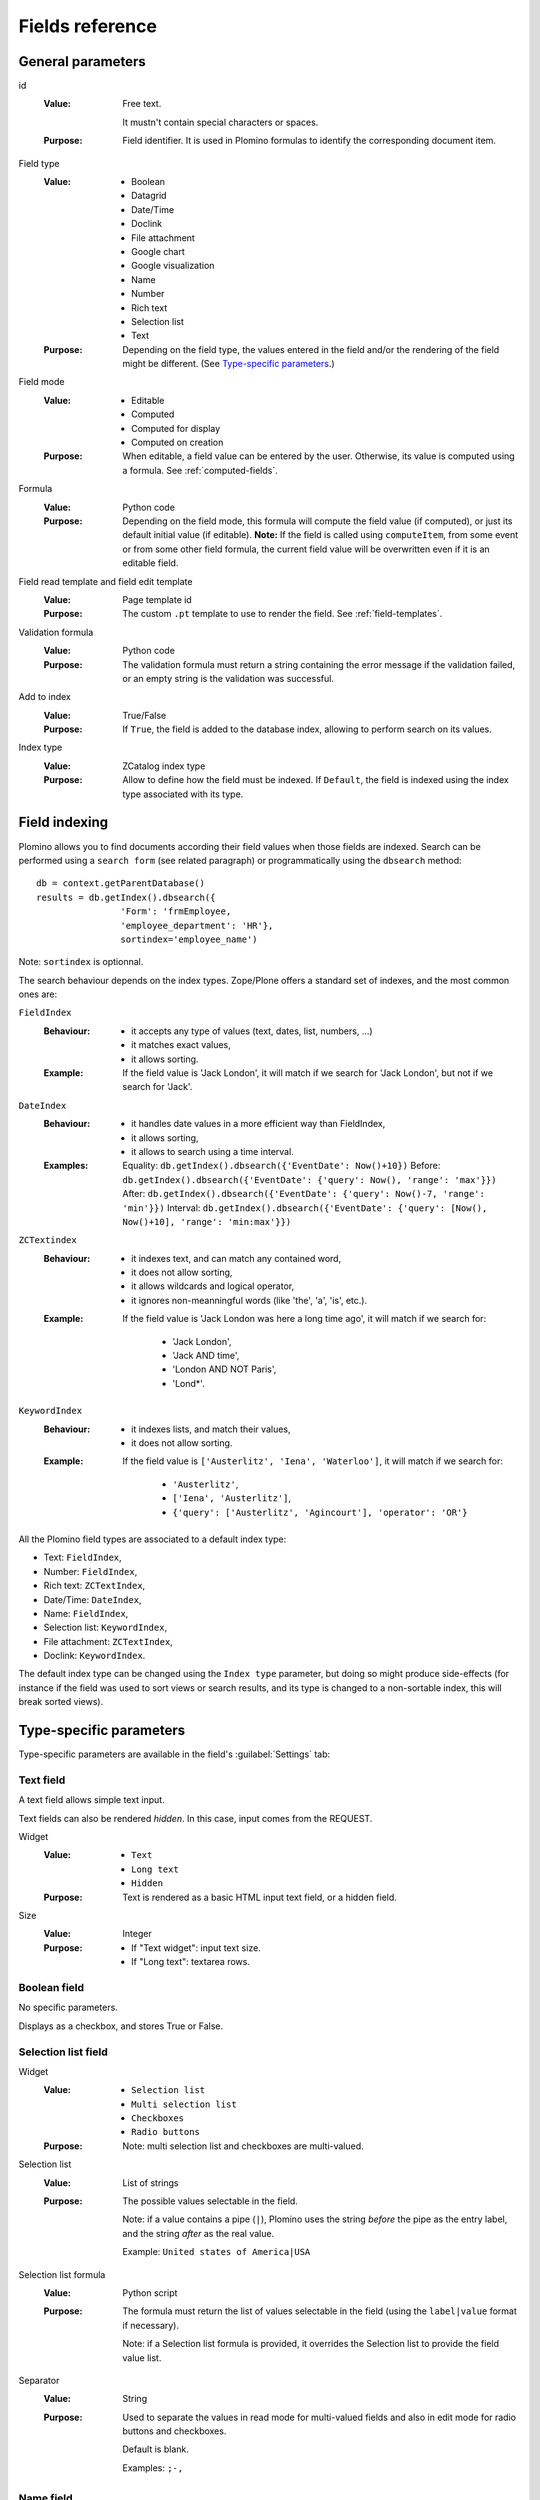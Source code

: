 ================
Fields reference
================

General parameters
==================

id
    :Value:
        Free text.

        It mustn't contain special characters or spaces.
    :Purpose:
        Field identifier. It is used in Plomino formulas to identify the
        corresponding document item.
Field type
    :Value:
        - Boolean
        - Datagrid
        - Date/Time
        - Doclink
        - File attachment
        - Google chart
        - Google visualization
        - Name
        - Number
        - Rich text
        - Selection list
        - Text
    :Purpose:
        Depending on the field type, the values entered in the field
        and/or the rendering of the field might be different. (See
        `Type-specific parameters`_.)
Field mode
    :Value:
        - Editable
        - Computed
        - Computed for display
        - Computed on creation
    :Purpose:
        When editable, a field value can be entered by the user.
        Otherwise, its value is computed using a formula. See
        :ref:`computed-fields`.
Formula
    :Value:
        Python code
    :Purpose:
        Depending on the field mode, this formula will compute the field
        value (if computed), or just its default initial value (if
        editable). **Note:** If the field is called using ``computeItem``,
        from some event or from some other field formula, the current field
        value will be overwritten even if it is an editable field.
Field read template and field edit template
    :Value:
        Page template id
    :Purpose:
        The custom ``.pt`` template to use to render the field. See
        :ref:`field-templates`.
Validation formula
    :Value:
        Python code
    :Purpose:
        The validation formula must return a string containing the error
        message if the validation failed, or an empty string is the
        validation was successful.
Add to index
    :Value:
        True/False
    :Purpose:
        If ``True``, the field is added to the database index, allowing to
        perform search on its values.
Index type
    :Value:
        ZCatalog index type
    :Purpose:
        Allow to define how the field must be indexed.
        If ``Default``, the field is indexed using the index type associated
        with its type.

Field indexing
==============

Plomino allows you to find documents according their field values when those fields
are indexed.
Search can be performed using a ``search form`` (see related paragraph) or
programmatically using the ``dbsearch`` method::

    db = context.getParentDatabase()
    results = db.getIndex().dbsearch({
                    'Form': 'frmEmployee,
                    'employee_department': 'HR'},
                    sortindex='employee_name')

Note: ``sortindex`` is optionnal.

The search behaviour depends on the index types.
Zope/Plone offers a standard set of indexes, and the most common ones are:

``FieldIndex``
    :Behaviour:
        - it accepts any type of values (text, dates, list, numbers, ...)
        - it matches exact values,
        - it allows sorting.
    :Example:
        If the field value is 'Jack London', it will match if we search
        for 'Jack London', but not if we search for 'Jack'.

``DateIndex``
    :Behaviour:
        - it handles date values in a more efficient way than FieldIndex,
        - it allows sorting,
        - it allows to search using a time interval.
    :Examples:
        Equality: ``db.getIndex().dbsearch({'EventDate': Now()+10})``
        Before: ``db.getIndex().dbsearch({'EventDate': {'query': Now(), 'range': 'max'}})``
        After: ``db.getIndex().dbsearch({'EventDate': {'query': Now()-7, 'range': 'min'}})``
        Interval: ``db.getIndex().dbsearch({'EventDate': {'query': [Now(), Now()+10], 'range': 'min:max'}})``

``ZCTextindex``
    :Behaviour:
        - it indexes text, and can match any contained word,
        - it does not allow sorting,
        - it allows wildcards and logical operator,
        - it ignores non-meanningful words (like 'the', 'a', 'is', etc.).
    :Example:
        If the field value is 'Jack London was here a long time ago', it will
        match if we search for:
            - 'Jack London',
            - 'Jack AND time',
            - 'London AND NOT Paris',
            - 'Lond*'.

``KeywordIndex``
    :Behaviour:
        - it indexes lists, and match their values,
        - it does not allow sorting.
    :Example:
        If the field value is ``['Austerlitz', 'Iena', 'Waterloo']``, it will
        match if we search for:
            - ``'Austerlitz'``,
            - ``['Iena', 'Austerlitz']``,
            - ``{'query': ['Austerlitz', 'Agincourt'], 'operator': 'OR'}``

All the Plomino field types are associated to a default index type:

- Text: ``FieldIndex``,
- Number: ``FieldIndex``,
- Rich text: ``ZCTextIndex``,
- Date/Time: ``DateIndex``,
- Name: ``FieldIndex``,
- Selection list: ``KeywordIndex``,
- File attachment: ``ZCTextIndex``,
- Doclink: ``KeywordIndex``.

The default index type can be changed using the ``Index type`` parameter,
but doing so might produce side-effects 
(for instance if the field was used to sort views or search results,
and its type is changed to a non-sortable index, this will break sorted
views).

Type-specific parameters
========================

Type-specific parameters are available in the field's :guilabel:`Settings`
tab:

.. image:: images/7ef734a8.png

Text field
----------

A text field allows simple text input. 

Text fields can also be rendered *hidden*. In this case, input comes from
the REQUEST. 

.. image:: images/3fdf9792.png

Widget
    :Value:
        - ``Text``
        - ``Long text``
        - ``Hidden``
    :Purpose: Text is rendered as a basic HTML input text field, or a hidden field.
Size
    :Value: Integer
    :Purpose:
        - If "Text widget": input text size.
        - If "Long text": textarea rows.

.. image:: images/m1f045a32.png

Boolean field
-------------

No specific parameters.

Displays as a checkbox, and stores True or False.

Selection list field
--------------------

Widget
    :Value: - ``Selection list``
            - ``Multi selection list``
            - ``Checkboxes``
            - ``Radio buttons``
    :Purpose: Note: multi selection list and checkboxes are multi-valued.
Selection list
    :Value: List of strings
    :Purpose:
        The possible values selectable in the field.

        Note: if a value contains a pipe (``|``), Plomino uses the string
        *before* the pipe as the entry label, and the string *after* as the
        real value.

        Example: ``United states of America|USA``
Selection list formula
    :Value: Python script
    :Purpose:
        The formula must return the list of values selectable in the
        field (using the ``label|value`` format if necessary).

        Note: if a Selection list formula is provided, it overrides the
        Selection list to provide the field value list.
Separator
    :Value: String
    :Purpose:
        Used to separate the values in read mode for multi-valued fields
        and also in edit mode for radio buttons and checkboxes.

        Default is blank.

        Examples: ``;-,``


Name field
----------

.. image:: images/m608450e8.png

Type
    :Value:
        - ``Single valued``
        - ``Multi valued``
Separator
    :Value: String
    :Purpose:
          Used to separate the values in read mode.

          Default is blank.

          Examples: ``;-,``


.. _number-field:

Number field
------------

.. image:: images/m22b77a8c.png

*Decimal* numbers can be represented exactly, unlike floats.  Zero is zero,
not something like ``5.5511151231257827e-017``.

Type
    :Value:
        - ``Integer``
        - ``Float``
        - ``Decimal``
Size
    :Value:
        Integer
    :Purpose:
        Length of the HTML input.


Date/Time field
---------------

.. image:: images/m3e60ec56.png

Format
    :Value:
          Python date pattern
    :Purpose:
          Example: ``%d/%m/%Y``

          If empty, default to the Database default date format.
Starting year
    :Value:
          Integer
    :Purpose:
          Earliest year selectable using the date/time widget.

          If empty, default to the Plone site default starting year.

.. note:: The calendar widget for selection of dates requires the 
    ``calendar_formfield.js`` script to function. By default, this is
    not loaded for Anonymous users, so if you want to show a date 
    selection widget to Anonymous, be sure to allow this script at 
    ``portal_javascripts`` in the ZMI.

File attachment field
---------------------

No specific parameters.

A file attachment field involves both a document item and a file. 
The item is named for the field and is set to a dictionary 
``{filename: contenttype}`` when edited through the web.

When dealing with attachment fields in formulas, both the item and the file
need to be managed. For example::

    i = 'itemname'
    filename, contenttype = doc.setfile(
            myfile,
            filename='%s.csv'%i,
            overwrite=True)
    doc.setItem(i, {filename: contenttype}) 

For a multi-valued field, this would be::

    i = 'itemname'
    filename, contenttype = doc.setfile(
            myfile,
            filename='%s.csv'%i,
            overwrite=True)
    doc.setItem(i, doc.getItem(i).update({filename: contenttype})) 

The same goes for deleting files (use the ``deletefile`` API).

Rich text field
---------------

No specific parameters.

Doclink field
-------------

.. image:: images/m78a38b08.png

Widget
    :Value:
        - ``Selection list``
        - ``Multi-selection list``
        - ``Embedded view``
    :Purpose:
          If :guilabel:`Embedded view` is selected, the view itself is
          displayed, with a check box on each row to allow the user to
          select a document.
Source view
    :Value:
          The targeted view
Label column
    :Value:
          The column used to provide the list labels
    :Purpose:
          Only apply if Selection list or Multi selection list
Documents list formula
    :Value:
          Python script
    :Purpose:
          This formula must return a list of string values formatted as
          follows: ``label|path_to_document``

          Notes:

          - it might a path to any kind of Plone object (even if the *main*
            purpose is to link to Plomino Documents),
          - if a formula is provided, it overrides Source view and Label
            column.
Separator
    :Value:
          String
    :Purpose:
          Used to separate the links in read mode.

          Default is blank.

          Examples: ``;-,``

Datagrid field
--------------

A datagrid field allows to edit a table. Rows are edited using an associated
form (displayed in a pop-up) in which fields are mapped to columns.

.. image:: images/datagrid-example.png

Associated form
    :Value:
        String
    :Purpose:
          Id of the form to use to add or modify row content.
Columns/fields mapping
    :Value:
          List separated with commas (with no space).
    :Purpose:
          Field ids of the associated form sorted according the columns
Javascript settings
    :Value:
          Javascript
    :Purpose:
          JQuery Datatables parameters

.. image:: images/datagrid-settings.jpg

Example: hide a column in a view
````````````````````````````````

You can hide a column in a view by changing the :guilabel:`Dynamic Table
Parameters` field to include something like::

    'aoData': [{"bVisible": false}, null, null, null]

You would need one item in the array for each column in the table.


Google chart field
------------------

Allow to draw static charts (or maps, etc.).

Example
```````

create a "Computed for display" Google chart field, and enter the following
formula::

    cost = 75
    margin = 25
    return {
        'chd': 't:%s,%s' % (str(cost),str(margin)),
        'chs': '250x100',
        'cht': 'p3',
        'chl': 'Cost|Margin'
        }

.. image:: images/google-chart.jpg

See `Google chart reference <http://code.google.com/intl/fr/apis/chart/>`_.

.. todo:: TO BE COMPLETED

Google visualization field
--------------------------

Allow to draw dynamic charts (or maps, etc.).

.. image:: images/gviz-piechart.jpg

.. image:: images/gviz-densitymap.jpg

.. todo:: TO BE COMPLETED
